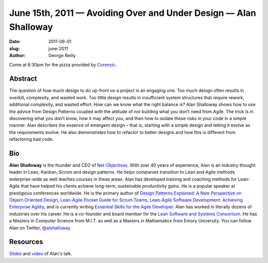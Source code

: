 June 15th, 2011 — Avoiding Over and Under Design — Alan Shalloway
#################################################################

:date: 2011-06-01
:slug: june-2011
:author: George Reilly

Come at 6:30pm for the pizza provided by `Corensic <http://www.corensic.com/>`_.

Abstract
~~~~~~~~

The question of how much design to do up-front on a project is an engaging one.
Too much design often results in overkill, complexity, and wasted work.
Too little design results in insufficient system structures
that require rework, additional complexity, and wasted effort.
How can we know what the right balance is?
Alan Shalloway shows how to use the advice from Design Patterns
coupled with the attitude of not building what you don’t need from Agile.
The trick is in discovering what you don’t know, how it may affect you,
and then how to isolate these risks in your code in a simple manner.
Alan describes the essence of emergent design
– that is, starting with a simple design and letting it evolve as the requirements evolve.
He also demonstrates how to refactor to better designs
and how this is different from refactoring bad code.

Bio
~~~

**Alan Shalloway** is the founder and CEO of `Net Objectives <http://www.netobjectives.com/>`_.
With over 40 years of experience, Alan is an industry thought leader
in Lean, Kanban, Scrum and design patterns.
He helps companies transition to Lean and Agile methods enterprise-wide
as well teaches courses in these areas.
Alan has developed training and coaching methods for Lean-Agile
that have helped his clients achieve long-term, sustainable productivity gains.
He is a popular speaker at prestigious conferences worldwide.
He is the primary author of
`Design Patterns Explained: A New Perspective on Object-Oriented Design
<http://www.netobjectives.com/resources/books/design-patterns-explained>`_,
`Lean-Agile Pocket Guide for Scrum Teams
<http://www.netobjectives.com/resources/books/lean-agile-pocket-guide-scrum-teams>`_,
`Lean-Agile Software Development: Achieving Enterprise Agility
<http://www.netobjectives.com/resources/books/lean-agile-software-development>`_,
and is currently writing
`Essential Skills for the Agile Developer
<http://www.netobjectives.com/resources/books/essential-skills-agile-developers>`_.
Alan has worked in literally dozens of industries over his career.
He is a co-founder and board member for the
`Lean Software and Systems Consortium <http://www.leanssc.org/>`_.
He has a Masters in Computer Science from M.I.T.
as well as a Masters in Mathematics from Emory University.
You can follow Alan on Twitter,
`@alshalloway <http://twitter.com/alshalloway>`_

Resources
~~~~~~~~~

`Slides </static/talks/2011/avoidingoverandunderdesigncpp.pdf>`_
and `video <http://vimeo.com/25209064>`_ of Alan's talk.
